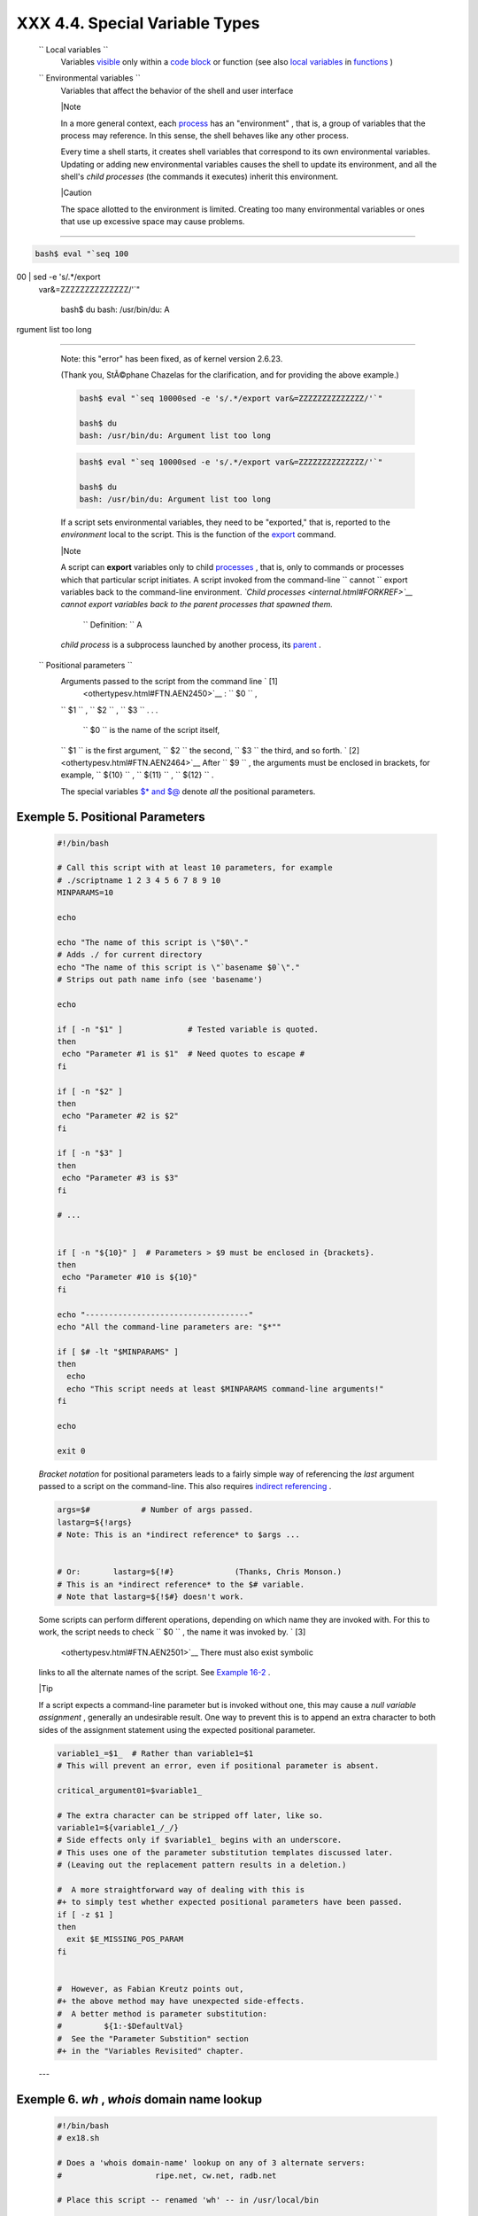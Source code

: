
################################
XXX  4.4. Special Variable Types
################################


 ``                 Local variables               ``
    Variables `visible <subshells.html#SCOPEREF>`__ only within a `code
    block <special-chars.html#CODEBLOCKREF>`__ or function (see also
    `local variables <localvar.html#LOCALREF>`__ in
    `functions <functions.html#FUNCTIONREF>`__ )

 ``                 Environmental variables               ``
    Variables that affect the behavior of the shell and user interface



    |Note

    In a more general context, each
    `process <special-chars.html#PROCESSREF>`__ has an "environment" ,
    that is, a group of variables that the process may reference. In
    this sense, the shell behaves like any other process.

    Every time a shell starts, it creates shell variables that
    correspond to its own environmental variables. Updating or adding
    new environmental variables causes the shell to update its
    environment, and all the shell's *child processes* (the commands it
    executes) inherit this environment.






    |Caution

    The space allotted to the environment is limited. Creating too many
    environmental variables or ones that use up excessive space may
    cause problems.

--------------------------------------------------------------------------------------

.. code-block:: sh

    bash$ eval "`seq 100
00 | sed -e 's/.*/export
 var&=ZZZZZZZZZZZZZZ/'`"

    bash$ du
    bash: /usr/bin/du: A
rgument list too long


--------------------------------------------------------------------------------------


    Note: this "error" has been fixed, as of kernel version 2.6.23.

    (Thank you, StÃ©phane Chazelas for the clarification, and for
    providing the above example.)


    .. code-block:: sh

        bash$ eval "`seq 10000sed -e 's/.*/export var&=ZZZZZZZZZZZZZZ/'`"

        bash$ du
        bash: /usr/bin/du: Argument list too long



    .. code-block:: sh

        bash$ eval "`seq 10000sed -e 's/.*/export var&=ZZZZZZZZZZZZZZ/'`"

        bash$ du
        bash: /usr/bin/du: Argument list too long





    If a script sets environmental variables, they need to be
    "exported," that is, reported to the *environment* local to the
    script. This is the function of the
    `export <internal.html#EXPORTREF>`__ command.



    |Note

    A script can **export** variables only to child
    `processes <special-chars.html#PROCESSREF>`__ , that is, only to
    commands or processes which that particular script initiates. A
    script invoked from the command-line
    ``                         cannot                       `` export
    variables back to the command-line environment. *`Child
    processes <internal.html#FORKREF>`__ cannot export variables back to
    the parent processes that spawned them.*

     ``                         Definition:                       `` A
    *child process* is a subprocess launched by another process, its
    `parent <internal.html#PARENTREF>`__ .




 ``                 Positional parameters               ``
    Arguments passed to the script from the command line ` [1]
     <othertypesv.html#FTN.AEN2450>`__ : ``         $0        `` ,
    ``         $1        `` , ``         $2        `` ,
    ``         $3        `` . . .

     ``         $0        `` is the name of the script itself,
    ``         $1        `` is the first argument,
    ``         $2        `` the second, ``         $3        `` the
    third, and so forth. ` [2]  <othertypesv.html#FTN.AEN2464>`__ After
    ``         $9        `` , the arguments must be enclosed in
    brackets, for example, ``         ${10}        `` ,
    ``         ${11}        `` , ``         ${12}        `` .

    The special variables `$\* and $@ <internalvariables.html#APPREF>`__
    denote *all* the positional parameters.


Exemple 5. Positional Parameters
================================


    .. code-block:: sh

        #!/bin/bash

        # Call this script with at least 10 parameters, for example
        # ./scriptname 1 2 3 4 5 6 7 8 9 10
        MINPARAMS=10

        echo

        echo "The name of this script is \"$0\"."
        # Adds ./ for current directory
        echo "The name of this script is \"`basename $0`\"."
        # Strips out path name info (see 'basename')

        echo

        if [ -n "$1" ]              # Tested variable is quoted.
        then
         echo "Parameter #1 is $1"  # Need quotes to escape #
        fi

        if [ -n "$2" ]
        then
         echo "Parameter #2 is $2"
        fi

        if [ -n "$3" ]
        then
         echo "Parameter #3 is $3"
        fi

        # ...


        if [ -n "${10}" ]  # Parameters > $9 must be enclosed in {brackets}.
        then
         echo "Parameter #10 is ${10}"
        fi

        echo "-----------------------------------"
        echo "All the command-line parameters are: "$*""

        if [ $# -lt "$MINPARAMS" ]
        then
          echo
          echo "This script needs at least $MINPARAMS command-line arguments!"
        fi

        echo

        exit 0




    *Bracket notation* for positional parameters leads to a fairly
    simple way of referencing the *last* argument passed to a script on
    the command-line. This also requires `indirect
    referencing <bashver2.html#VARREFNEW>`__ .


    .. code-block:: sh

        args=$#           # Number of args passed.
        lastarg=${!args}
        # Note: This is an *indirect reference* to $args ...


        # Or:       lastarg=${!#}             (Thanks, Chris Monson.)
        # This is an *indirect reference* to the $# variable.
        # Note that lastarg=${!$#} doesn't work.



    Some scripts can perform different operations, depending on which
    name they are invoked with. For this to work, the script needs to
    check ``         $0        `` , the name it was invoked by. ` [3]
     <othertypesv.html#FTN.AEN2501>`__ There must also exist symbolic
    links to all the alternate names of the script. See `Example
    16-2 <basic.html#HELLOL>`__ .



    |Tip

    If a script expects a command-line parameter but is invoked without
    one, this may cause a *null variable assignment* , generally an
    undesirable result. One way to prevent this is to append an extra
    character to both sides of the assignment statement using the
    expected positional parameter.





    .. code-block:: sh

        variable1_=$1_  # Rather than variable1=$1
        # This will prevent an error, even if positional parameter is absent.

        critical_argument01=$variable1_

        # The extra character can be stripped off later, like so.
        variable1=${variable1_/_/}
        # Side effects only if $variable1_ begins with an underscore.
        # This uses one of the parameter substitution templates discussed later.
        # (Leaving out the replacement pattern results in a deletion.)

        #  A more straightforward way of dealing with this is
        #+ to simply test whether expected positional parameters have been passed.
        if [ -z $1 ]
        then
          exit $E_MISSING_POS_PARAM
        fi


        #  However, as Fabian Kreutz points out,
        #+ the above method may have unexpected side-effects.
        #  A better method is parameter substitution:
        #         ${1:-$DefaultVal}
        #  See the "Parameter Substition" section
        #+ in the "Variables Revisited" chapter.



    ---


Exemple 6. *wh* , *whois* domain name lookup
============================================


    .. code-block:: sh

        #!/bin/bash
        # ex18.sh

        # Does a 'whois domain-name' lookup on any of 3 alternate servers:
        #                    ripe.net, cw.net, radb.net

        # Place this script -- renamed 'wh' -- in /usr/local/bin

        # Requires symbolic links:
        # ln -s /usr/local/bin/wh /usr/local/bin/wh-ripe
        # ln -s /usr/local/bin/wh /usr/local/bin/wh-apnic
        # ln -s /usr/local/bin/wh /usr/local/bin/wh-tucows

        E_NOARGS=75


        if [ -z "$1" ]
        then
          echo "Usage: `basename $0` [domain-name]"
          exit $E_NOARGS
        fi

        # Check script name and call proper server.
        case `basename $0` in    # Or:    case ${0##*/} in
            "wh"       ) whois $1@whois.tucows.com;;
            "wh-ripe"  ) whois $1@whois.ripe.net;;
            "wh-apnic" ) whois $1@whois.apnic.net;;
            "wh-cw"    ) whois $1@whois.cw.net;;
            *          ) echo "Usage: `basename $0` [domain-name]";;
        esac

        exit $?




    ---

    The **shift** command reassigns the positional parameters, in effect
    shifting them to the left one notch.

    ``         $1        `` <--- ``         $2        `` ,
    ``         $2        `` <--- ``         $3        `` ,
    ``         $3        `` <--- ``         $4        `` , etc.

    The old ``         $1        `` disappears, but
    *``          $0         `` (the script name) does not change* . If
    you use a large number of positional parameters to a script,
    **shift** lets you access those past ``         10        `` ,
    although `{bracket} notation <othertypesv.html#BRACKETNOTATION>`__
    also permits this.


Exemple 7. Using *shift*
========================


    .. code-block:: sh

        #!/bin/bash
        # shft.sh: Using 'shift' to step through all the positional parameters.

        #  Name this script something like shft.sh,
        #+ and invoke it with some parameters.
        #+ For example:
        #             sh shft.sh a b c def 83 barndoor

        until [ -z "$1" ]  # Until all parameters used up . . .
        do
          echo -n "$1 "
          shift
        done

        echo               # Extra linefeed.

        # But, what happens to the "used-up" parameters?
        echo "$2"
        #  Nothing echoes!
        #  When $2 shifts into $1 (and there is no $3 to shift into $2)
        #+ then $2 remains empty.
        #  So, it is not a parameter *copy*, but a *move*.

        exit

        #  See also the echo-params.sh script for a "shiftless"
        #+ alternative method of stepping through the positional params.




    The **shift** command can take a numerical parameter indicating how
    many positions to shift.


    .. code-block:: sh

        #!/bin/bash
        # shift-past.sh

        shift 3    # Shift 3 positions.
        #  n=3; shift $n
        #  Has the same effect.

        echo "$1"

        exit 0

        # ======================== #


        $ sh shift-past.sh 1 2 3 4 5
        4

        #  However, as Eleni Fragkiadaki, points out,
        #+ attempting a 'shift' past the number of
        #+ positional parameters ($#) returns an exit status of 1,
        #+ and the positional parameters themselves do not change.
        #  This means possibly getting stuck in an endless loop. . . .
        #  For example:
        #      until [ -z "$1" ]
        #      do
        #         echo -n "$1 "
        #         shift 20    #  If less than 20 pos params,
        #      done           #+ then loop never ends!
        #
        # When in doubt, add a sanity check. . . .
        #           shift 20 |break
        #                    ^^^^^^^^





    |Note

    The **shift** command works in a similar fashion on parameters
    passed to a `function <functions.html#FUNCTIONREF>`__ . See `Example
    36-18 <assortedtips.html#MULTIPLICATION>`__ .






Notes
~~~~~


` [1]  <othertypesv.html#AEN2450>`__

Note that `*functions* also take positional
parameters <complexfunct.html#PASSEDARGS>`__ .


` [2]  <othertypesv.html#AEN2464>`__

 The process calling the script sets the ``       $0      `` parameter.
By convention, this parameter is the name of the script. See the
`manpage <basic.html#MANREF>`__ (manual page) for **execv** .

From the *command-line* , however, ``       $0      `` is the name of
the shell.

----------------------------------------------------------------------------------

.. code-block:: sh

    bash$ echo $0
    bash

    tcsh% echo $0
    tcsh

----------------------------------------------------------------------------------



.. code-block:: sh

    bash$ echo $0
    bash

    tcsh% echo $0
    tcsh


.. code-block:: sh

    bash$ echo $0
    bash

    tcsh% echo $0
    tcsh


` [3]  <othertypesv.html#AEN2501>`__

If the the script is `sourced <internal.html#SOURCEREF>`__ or
`symlinked <basic.html#SYMLINKREF>`__ , then this will not work. It is
safer to check `$BASH\_Source <debugging.html#BASHSOURCEREF>`__ .



